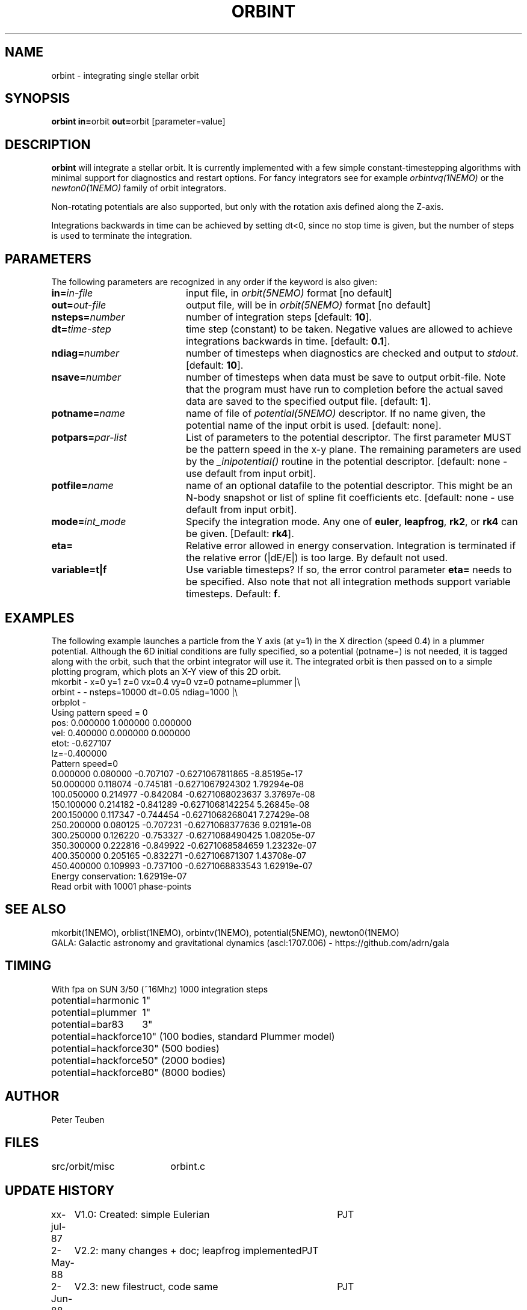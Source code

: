 .TH ORBINT 1NEMO "10 February 2004"
.SH NAME
orbint \- integrating single stellar orbit
.SH SYNOPSIS
.PP
\fBorbint in=\fPorbit \fBout=\fPorbit [parameter=value]
.SH DESCRIPTION
\fBorbint\fP will integrate a stellar orbit. It is currently implemented
with a few simple constant-timestepping algorithms with
minimal support for diagnostics and restart options. For fancy
integrators see for example
\fIorbintvq(1NEMO)\fP or 
the \fInewton0(1NEMO)\fP family of orbit integrators.
.PP
Non-rotating potentials are also supported, but only with the
rotation axis defined along the Z-axis.
.PP
Integrations backwards in time can be achieved by setting dt<0, since no
stop time is given, but the number of steps is used to terminate
the integration.
.SH PARAMETERS
The following parameters are recognized in any order if the keyword is also
given:
.TP 20
\fBin=\fIin-file\fP
input file, in \fIorbit(5NEMO)\fP format [no default]
.TP
\fBout=\fIout-file\fP
output file, will be in \fIorbit(5NEMO)\fP format [no default]
.TP
\fBnsteps=\fInumber\fP
number of integration steps [default: \fB10\fP].
.TP
\fBdt=\fItime-step\fP
time step (constant) to be taken. Negative values are allowed
to achieve integrations backwards in time. [default: \fB0.1\fP].
.TP
\fBndiag=\fInumber\fP
number of timesteps when diagnostics are checked and output
to \fIstdout\fP.
[default: \fB10\fP].
.TP
\fBnsave=\fInumber\fP
number of timesteps when data must be save to output orbit-file.
Note that the program must have run to completion before the
actual saved data are saved to the specified output file.
[default: \fB1\fP].
.TP
\fBpotname=\fIname\fP
name of file of \fIpotential(5NEMO)\fP descriptor. If no name
given, the potential name of the input orbit is used.
[default: none].
.TP
\fBpotpars=\fIpar-list\fP
List of parameters to the potential descriptor. The first
parameter MUST be the pattern speed in the x-y plane.
The remaining parameters are used by the
\fI_inipotential()\fP routine in the potential descriptor.
[default: none - use default from input orbit].
.TP
\fBpotfile=\fIname\fP
name of an optional datafile to the potential descriptor.
This might be an N-body snapshot or list of spline fit
coefficients etc. [default: none - use default from input
orbit].
.TP
\fBmode=\fIint_mode\fP
Specify the integration mode. Any one of \fBeuler\fP,
\fBleapfrog\fP, \fBrk2\fP, or \fBrk4\fP can be given.
[Default: \fBrk4\fP].
.TP
\fBeta=\fP
Relative error allowed in energy conservation. Integration is
terminated if the relative error (|dE/E|) is too large. By default
not used.
.TP
\fBvariable=t|f\fP
Use variable timesteps? If so, the error control parameter
\fBeta=\fP needs to be specified. Also note that not all integration
methods support variable timesteps.
Default: \fBf\fP.
.SH EXAMPLES
The following example launches a particle from the Y axis (at y=1)
in the X direction (speed 0.4) in a plummer potential. Although
the 6D initial conditions are fully specified, so a potential
(potname=) is not needed, it is tagged along with the orbit, such
that the orbint integrator will use it. The integrated orbit is
then passed on to a simple plotting program, which plots an X-Y 
view of this 2D orbit.
.nf
mkorbit - x=0 y=1 z=0 vx=0.4 vy=0 vz=0 potname=plummer |\\
     orbint - - nsteps=10000 dt=0.05 ndiag=1000 |\\
     orbplot -
Using pattern speed = 0
pos: 0.000000 1.000000 0.000000  
vel: 0.400000 0.000000 0.000000  
etot: -0.627107
lz=-0.400000
Pattern speed=0
0.000000 0.080000 -0.707107     -0.6271067811865 -8.85195e-17
50.000000 0.118074 -0.745181     -0.6271067924302 1.79294e-08
100.050000 0.214977 -0.842084     -0.6271068023637 3.37697e-08
150.100000 0.214182 -0.841289     -0.6271068142254 5.26845e-08
200.150000 0.117347 -0.744454     -0.6271068268041 7.27429e-08
250.200000 0.080125 -0.707231     -0.6271068377636 9.02191e-08
300.250000 0.126220 -0.753327     -0.6271068490425 1.08205e-07
350.300000 0.222816 -0.849922     -0.6271068584659 1.23232e-07
400.350000 0.205165 -0.832271      -0.627106871307 1.43708e-07
450.400000 0.109993 -0.737100     -0.6271068833543 1.62919e-07
Energy conservation: 1.62919e-07
Read orbit with 10001 phase-points
.fi

.SH "SEE ALSO"
mkorbit(1NEMO), orblist(1NEMO), orbintv(1NEMO), potential(5NEMO), newton0(1NEMO)
.nf
GALA: Galactic astronomy and gravitational dynamics (ascl:1707.006) - https://github.com/adrn/gala
.fi
.SH TIMING
.nf
.ta +2.0i
With fpa on SUN 3/50 (~16Mhz) 1000 integration steps
potential=harmonic	1"
potential=plummer	1"
potential=bar83  	3"
potential=hackforce	10" (100 bodies, standard Plummer model)
potential=hackforce	30" (500 bodies)
potential=hackforce	50" (2000 bodies)
potential=hackforce	80" (8000 bodies)
.SH AUTHOR
Peter Teuben
.SH FILES
.nf
.ta +2.5i
src/orbit/misc  	orbint.c
.fi
.SH "UPDATE HISTORY"
.nf
.ta +1.0i +4.0i
xx-jul-87	V1.0: Created: simple Eulerian	PJT
2-May-88	V2.2: many changes + doc; leapfrog implemented	PJT
2-Jun-88	V2.3: new filestruct, code same   	PJT
14-jun-91	V2.5: added variety of options, removed various bugs	PJT
26-mar-92	V2.5b: documented that rot.potentials are OK -   	PJT
24-may-92	V2.6: default potential now taken from orbit	PJT
9-jun-92	V2.7: fixed rotating potential bug	PJT
19-apr-95	V3.1: various, rk4 is now default integrator	PJT
3-feb-98	V3.4: added eta= to control termination if errors bad 	PJT
19-feb-03	examples...	PJT
10-feb-04	V4.0: started variable timestepping	PJT
.fi
